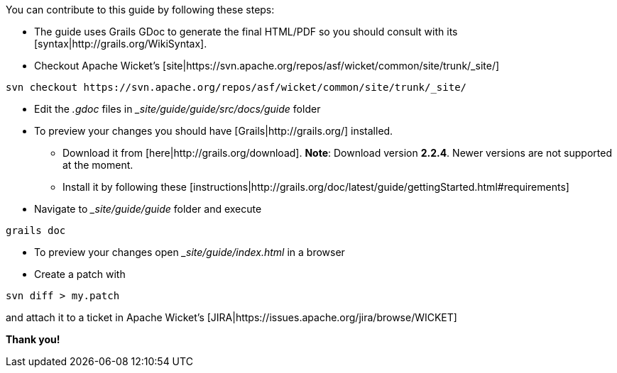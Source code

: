 You can contribute to this guide by following these steps:

* The guide uses Grails GDoc to generate the final HTML/PDF so you should consult with its [syntax|http://grails.org/WikiSyntax].

* Checkout Apache Wicket's [site|https://svn.apache.org/repos/asf/wicket/common/site/trunk/_site/]
[source]
----
svn checkout https://svn.apache.org/repos/asf/wicket/common/site/trunk/_site/
----

* Edit the _.gdoc_ files in __site/guide/guide/src/docs/guide_ folder 

* To preview your changes you should have [Grails|http://grails.org/] installed.
** Download it from [here|http://grails.org/download]. 
*Note*: Download version *2.2.4*. Newer versions are not supported at the moment.
** Install it by following these [instructions|http://grails.org/doc/latest/guide/gettingStarted.html#requirements]

* Navigate to __site/guide/guide_ folder and execute
[source]
----
grails doc
----

* To preview your changes open __site/guide/index.html_ in a browser

* Create a patch with
[source]
----
svn diff > my.patch
----
and attach it to a ticket in Apache Wicket's [JIRA|https://issues.apache.org/jira/browse/WICKET]

*Thank you!*
